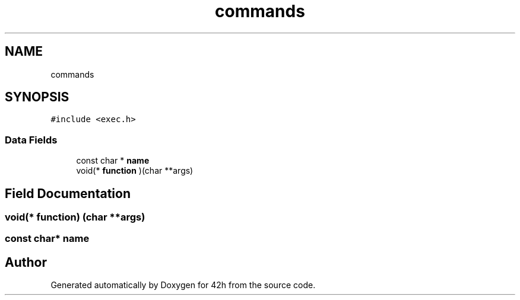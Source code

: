.TH "commands" 3 "Mon May 25 2020" "Version v0.1" "42h" \" -*- nroff -*-
.ad l
.nh
.SH NAME
commands
.SH SYNOPSIS
.br
.PP
.PP
\fC#include <exec\&.h>\fP
.SS "Data Fields"

.in +1c
.ti -1c
.RI "const char * \fBname\fP"
.br
.ti -1c
.RI "void(* \fBfunction\fP )(char **args)"
.br
.in -1c
.SH "Field Documentation"
.PP 
.SS "void(* function) (char **args)"

.SS "const char* name"


.SH "Author"
.PP 
Generated automatically by Doxygen for 42h from the source code\&.
